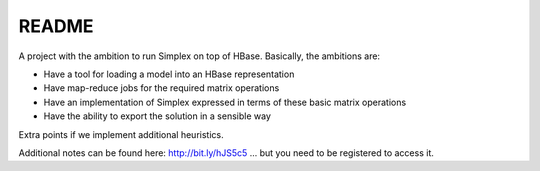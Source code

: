 ========
 README
========

A project with the ambition to run Simplex on top of HBase. Basically, the ambitions are:

* Have a tool for loading a model into an HBase representation
* Have map-reduce jobs for the required matrix operations
* Have an implementation of Simplex expressed in terms of these basic
  matrix operations
* Have the ability to export the solution in a sensible way

Extra points if we implement additional heuristics.

Additional notes can be found here: http://bit.ly/hJS5c5 ... but you need to be registered to access it.
